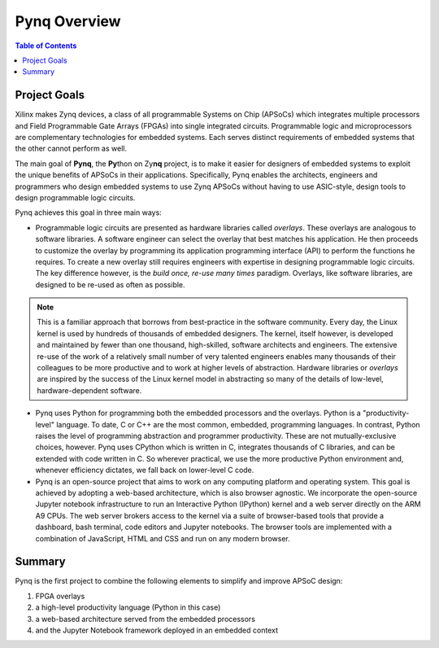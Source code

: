 **************
Pynq Overview
**************

.. contents:: Table of Contents
   :depth: 2


Project Goals
=============

Xilinx makes Zynq devices, a class of all programmable Systems on Chip (APSoCs) which integrates multiple processors and Field Programmable Gate Arrays (FPGAs) into single integrated circuits.  Programmable logic and microprocessors are complementary technologies for embedded systems.  Each serves distinct requirements of embedded systems that the other cannot perform as well. 

The main goal of **Pynq**, the **Py**\ thon on Zy\ **nq** project, is to make it easier for designers of embedded  systems to exploit the unique benefits of APSoCs in their applications. Specifically, Pynq enables the architects, engineers and programmers who design embedded systems to use Zynq APSoCs without having to use ASIC-style, design tools to design programmable logic circuits. 


Pynq achieves this goal in three main ways:

* Programmable logic circuits are presented as hardware libraries called *overlays*.  These overlays are analogous to software libraries.  A software engineer can select the overlay that best matches his application.  He then proceeds to customize the overlay by programming its application programming interface (API) to perform the functions he requires. To create a new overlay still requires engineers with expertise in designing programmable logic circuits.  The key difference however, is the *build once, re-use many times* paradigm.  Overlays, like software libraries, are designed to be re-used as often as possible.


.. NOTE::
    This is a familiar approach that borrows from best-practice in the software community.  Every day, the Linux kernel is used by   hundreds of thousands of embedded designers.  The kernel, itself however, is developed and maintained by fewer than one thousand, high-skilled, software architects and engineers.  The extensive re-use of the work of a relatively small number of very talented engineers enables many thousands of their colleagues to be more productive and to work at higher levels of abstraction.  Hardware libraries or *overlays* are inspired by the success of the Linux kernel model in abstracting so many of the details of low-level, hardware-dependent software.


* Pynq uses Python for programming both the embedded processors and the overlays.  Python is a "productivity-level" language.  To date, C or C++ are the most common, embedded, programming languages.  In contrast, Python raises the level of programming abstraction and programmer productivity. These are not mutually-exclusive choices, however.  Pynq uses CPython which is written in C, integrates thousands of C libraries, and can be extended with code written in C.  So wherever practical, we use the more productive Python environment and, whenever efficiency dictates, we fall back on lower-level C code.

  
* Pynq is an open-source project that aims to work on any computing platform and operating system.  This goal is achieved by adopting a web-based architecture, which is also browser agnostic.  We incorporate the open-source Jupyter notebook infrastructure to run an Interactive Python (IPython) kernel and a web server directly on the ARM A9 CPUs.  The web server brokers access to the kernel via a suite of browser-based tools that provide a dashboard, bash terminal, code editors and Jupyter notebooks.  The browser tools are implemented with a combination of JavaScript, HTML and CSS and run on any modern browser.

Summary
=======

Pynq is the first project to combine the following elements to simplify and improve APSoC design:

#. FPGA overlays
#. a high-level productivity language (Python in this case)
#. a web-based architecture served from the embedded processors
#. and the Jupyter Notebook framework deployed in an embedded context 
